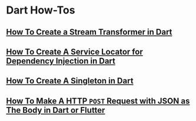 * Dart How-Tos

** [[file:howtos/howto-create-stream-transformer-dart.org][How To Create a Stream Transformer in Dart]]
** [[file:howtos/howto-create-service-locator-dependency-injection-dart.org][How To Create A Service Locator for Dependency Injection in Dart]]
** [[file:howtos/howto-create-singleton-dart.org][How To Create A Singleton in Dart]]
** [[file:howtos/howto-make-http-post-request-json-body-dart.org][How To Make A HTTP ~POST~ Request with JSON as The Body in Dart or Flutter]]
